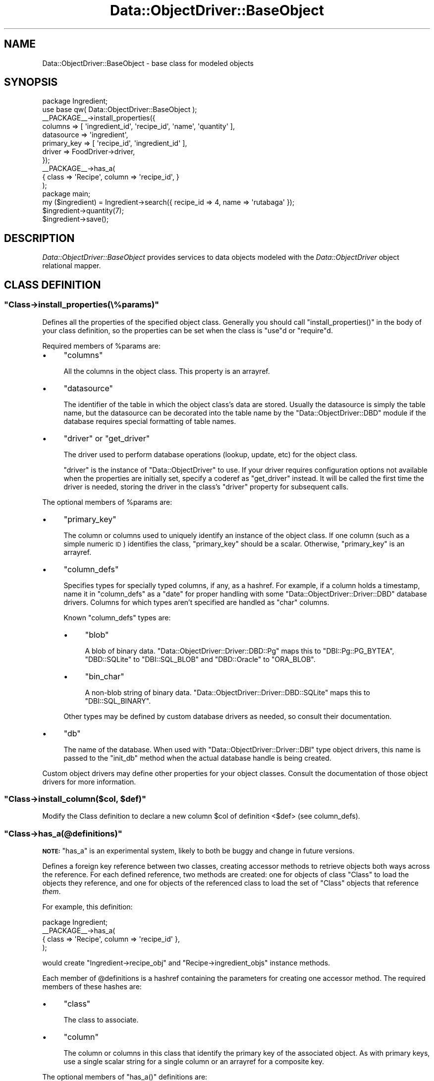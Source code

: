 .\" Automatically generated by Pod::Man 2.22 (Pod::Simple 3.07)
.\"
.\" Standard preamble:
.\" ========================================================================
.de Sp \" Vertical space (when we can't use .PP)
.if t .sp .5v
.if n .sp
..
.de Vb \" Begin verbatim text
.ft CW
.nf
.ne \\$1
..
.de Ve \" End verbatim text
.ft R
.fi
..
.\" Set up some character translations and predefined strings.  \*(-- will
.\" give an unbreakable dash, \*(PI will give pi, \*(L" will give a left
.\" double quote, and \*(R" will give a right double quote.  \*(C+ will
.\" give a nicer C++.  Capital omega is used to do unbreakable dashes and
.\" therefore won't be available.  \*(C` and \*(C' expand to `' in nroff,
.\" nothing in troff, for use with C<>.
.tr \(*W-
.ds C+ C\v'-.1v'\h'-1p'\s-2+\h'-1p'+\s0\v'.1v'\h'-1p'
.ie n \{\
.    ds -- \(*W-
.    ds PI pi
.    if (\n(.H=4u)&(1m=24u) .ds -- \(*W\h'-12u'\(*W\h'-12u'-\" diablo 10 pitch
.    if (\n(.H=4u)&(1m=20u) .ds -- \(*W\h'-12u'\(*W\h'-8u'-\"  diablo 12 pitch
.    ds L" ""
.    ds R" ""
.    ds C` ""
.    ds C' ""
'br\}
.el\{\
.    ds -- \|\(em\|
.    ds PI \(*p
.    ds L" ``
.    ds R" ''
'br\}
.\"
.\" Escape single quotes in literal strings from groff's Unicode transform.
.ie \n(.g .ds Aq \(aq
.el       .ds Aq '
.\"
.\" If the F register is turned on, we'll generate index entries on stderr for
.\" titles (.TH), headers (.SH), subsections (.SS), items (.Ip), and index
.\" entries marked with X<> in POD.  Of course, you'll have to process the
.\" output yourself in some meaningful fashion.
.ie \nF \{\
.    de IX
.    tm Index:\\$1\t\\n%\t"\\$2"
..
.    nr % 0
.    rr F
.\}
.el \{\
.    de IX
..
.\}
.\"
.\" Accent mark definitions (@(#)ms.acc 1.5 88/02/08 SMI; from UCB 4.2).
.\" Fear.  Run.  Save yourself.  No user-serviceable parts.
.    \" fudge factors for nroff and troff
.if n \{\
.    ds #H 0
.    ds #V .8m
.    ds #F .3m
.    ds #[ \f1
.    ds #] \fP
.\}
.if t \{\
.    ds #H ((1u-(\\\\n(.fu%2u))*.13m)
.    ds #V .6m
.    ds #F 0
.    ds #[ \&
.    ds #] \&
.\}
.    \" simple accents for nroff and troff
.if n \{\
.    ds ' \&
.    ds ` \&
.    ds ^ \&
.    ds , \&
.    ds ~ ~
.    ds /
.\}
.if t \{\
.    ds ' \\k:\h'-(\\n(.wu*8/10-\*(#H)'\'\h"|\\n:u"
.    ds ` \\k:\h'-(\\n(.wu*8/10-\*(#H)'\`\h'|\\n:u'
.    ds ^ \\k:\h'-(\\n(.wu*10/11-\*(#H)'^\h'|\\n:u'
.    ds , \\k:\h'-(\\n(.wu*8/10)',\h'|\\n:u'
.    ds ~ \\k:\h'-(\\n(.wu-\*(#H-.1m)'~\h'|\\n:u'
.    ds / \\k:\h'-(\\n(.wu*8/10-\*(#H)'\z\(sl\h'|\\n:u'
.\}
.    \" troff and (daisy-wheel) nroff accents
.ds : \\k:\h'-(\\n(.wu*8/10-\*(#H+.1m+\*(#F)'\v'-\*(#V'\z.\h'.2m+\*(#F'.\h'|\\n:u'\v'\*(#V'
.ds 8 \h'\*(#H'\(*b\h'-\*(#H'
.ds o \\k:\h'-(\\n(.wu+\w'\(de'u-\*(#H)/2u'\v'-.3n'\*(#[\z\(de\v'.3n'\h'|\\n:u'\*(#]
.ds d- \h'\*(#H'\(pd\h'-\w'~'u'\v'-.25m'\f2\(hy\fP\v'.25m'\h'-\*(#H'
.ds D- D\\k:\h'-\w'D'u'\v'-.11m'\z\(hy\v'.11m'\h'|\\n:u'
.ds th \*(#[\v'.3m'\s+1I\s-1\v'-.3m'\h'-(\w'I'u*2/3)'\s-1o\s+1\*(#]
.ds Th \*(#[\s+2I\s-2\h'-\w'I'u*3/5'\v'-.3m'o\v'.3m'\*(#]
.ds ae a\h'-(\w'a'u*4/10)'e
.ds Ae A\h'-(\w'A'u*4/10)'E
.    \" corrections for vroff
.if v .ds ~ \\k:\h'-(\\n(.wu*9/10-\*(#H)'\s-2\u~\d\s+2\h'|\\n:u'
.if v .ds ^ \\k:\h'-(\\n(.wu*10/11-\*(#H)'\v'-.4m'^\v'.4m'\h'|\\n:u'
.    \" for low resolution devices (crt and lpr)
.if \n(.H>23 .if \n(.V>19 \
\{\
.    ds : e
.    ds 8 ss
.    ds o a
.    ds d- d\h'-1'\(ga
.    ds D- D\h'-1'\(hy
.    ds th \o'bp'
.    ds Th \o'LP'
.    ds ae ae
.    ds Ae AE
.\}
.rm #[ #] #H #V #F C
.\" ========================================================================
.\"
.IX Title "Data::ObjectDriver::BaseObject 3pm"
.TH Data::ObjectDriver::BaseObject 3pm "2010-03-22" "perl v5.10.1" "User Contributed Perl Documentation"
.\" For nroff, turn off justification.  Always turn off hyphenation; it makes
.\" way too many mistakes in technical documents.
.if n .ad l
.nh
.SH "NAME"
Data::ObjectDriver::BaseObject \- base class for modeled objects
.SH "SYNOPSIS"
.IX Header "SYNOPSIS"
.Vb 2
\&    package Ingredient;
\&    use base qw( Data::ObjectDriver::BaseObject );
\&
\&    _\|_PACKAGE_\|_\->install_properties({
\&        columns     => [ \*(Aqingredient_id\*(Aq, \*(Aqrecipe_id\*(Aq, \*(Aqname\*(Aq, \*(Aqquantity\*(Aq ],
\&        datasource  => \*(Aqingredient\*(Aq,
\&        primary_key => [ \*(Aqrecipe_id\*(Aq, \*(Aqingredient_id\*(Aq ],
\&        driver      => FoodDriver\->driver,
\&    });
\&
\&    _\|_PACKAGE_\|_\->has_a(
\&        { class => \*(AqRecipe\*(Aq, column => \*(Aqrecipe_id\*(Aq, }
\&    );
\&
\&    package main;
\&
\&    my ($ingredient) = Ingredient\->search({ recipe_id => 4, name => \*(Aqrutabaga\*(Aq });
\&    $ingredient\->quantity(7);
\&    $ingredient\->save();
.Ve
.SH "DESCRIPTION"
.IX Header "DESCRIPTION"
\&\fIData::ObjectDriver::BaseObject\fR provides services to data objects modeled
with the \fIData::ObjectDriver\fR object relational mapper.
.SH "CLASS DEFINITION"
.IX Header "CLASS DEFINITION"
.ie n .SS """Class\->install_properties(\e%params)"""
.el .SS "\f(CWClass\->install_properties(\e%params)\fP"
.IX Subsection "Class->install_properties(%params)"
Defines all the properties of the specified object class. Generally you should
call \f(CW\*(C`install_properties()\*(C'\fR in the body of your class definition, so the
properties can be set when the class is \f(CW\*(C`use\*(C'\fRd or \f(CW\*(C`require\*(C'\fRd.
.PP
Required members of \f(CW%params\fR are:
.IP "\(bu" 4
\&\f(CW\*(C`columns\*(C'\fR
.Sp
All the columns in the object class. This property is an arrayref.
.IP "\(bu" 4
\&\f(CW\*(C`datasource\*(C'\fR
.Sp
The identifier of the table in which the object class's data are stored.
Usually the datasource is simply the table name, but the datasource can be
decorated into the table name by the \f(CW\*(C`Data::ObjectDriver::DBD\*(C'\fR module if the
database requires special formatting of table names.
.IP "\(bu" 4
\&\f(CW\*(C`driver\*(C'\fR or \f(CW\*(C`get_driver\*(C'\fR
.Sp
The driver used to perform database operations (lookup, update, etc) for the
object class.
.Sp
\&\f(CW\*(C`driver\*(C'\fR is the instance of \f(CW\*(C`Data::ObjectDriver\*(C'\fR to use. If your driver
requires configuration options not available when the properties are initially
set, specify a coderef as \f(CW\*(C`get_driver\*(C'\fR instead. It will be called the first
time the driver is needed, storing the driver in the class's \f(CW\*(C`driver\*(C'\fR property
for subsequent calls.
.PP
The optional members of \f(CW%params\fR are:
.IP "\(bu" 4
\&\f(CW\*(C`primary_key\*(C'\fR
.Sp
The column or columns used to uniquely identify an instance of the object
class. If one column (such as a simple numeric \s-1ID\s0) identifies the class,
\&\f(CW\*(C`primary_key\*(C'\fR should be a scalar. Otherwise, \f(CW\*(C`primary_key\*(C'\fR is an arrayref.
.IP "\(bu" 4
\&\f(CW\*(C`column_defs\*(C'\fR
.Sp
Specifies types for specially typed columns, if any, as a hashref. For example,
if a column holds a timestamp, name it in \f(CW\*(C`column_defs\*(C'\fR as a \f(CW\*(C`date\*(C'\fR for
proper handling with some \f(CW\*(C`Data::ObjectDriver::Driver::DBD\*(C'\fR database drivers.
Columns for which types aren't specified are handled as \f(CW\*(C`char\*(C'\fR columns.
.Sp
Known \f(CW\*(C`column_defs\*(C'\fR types are:
.RS 4
.IP "\(bu" 4
\&\f(CW\*(C`blob\*(C'\fR
.Sp
A blob of binary data. \f(CW\*(C`Data::ObjectDriver::Driver::DBD::Pg\*(C'\fR maps this to
\&\f(CW\*(C`DBI::Pg::PG_BYTEA\*(C'\fR, \f(CW\*(C`DBD::SQLite\*(C'\fR to \f(CW\*(C`DBI::SQL_BLOB\*(C'\fR and \f(CW\*(C`DBD::Oracle\*(C'\fR
to \f(CW\*(C`ORA_BLOB\*(C'\fR.
.IP "\(bu" 4
\&\f(CW\*(C`bin_char\*(C'\fR
.Sp
A non-blob string of binary data. \f(CW\*(C`Data::ObjectDriver::Driver::DBD::SQLite\*(C'\fR
maps this to \f(CW\*(C`DBI::SQL_BINARY\*(C'\fR.
.RE
.RS 4
.Sp
Other types may be defined by custom database drivers as needed, so consult
their documentation.
.RE
.IP "\(bu" 4
\&\f(CW\*(C`db\*(C'\fR
.Sp
The name of the database. When used with \f(CW\*(C`Data::ObjectDriver::Driver::DBI\*(C'\fR
type object drivers, this name is passed to the \f(CW\*(C`init_db\*(C'\fR method when the
actual database handle is being created.
.PP
Custom object drivers may define other properties for your object classes.
Consult the documentation of those object drivers for more information.
.ie n .SS """Class\->install_column($col, $def)"""
.el .SS "\f(CWClass\->install_column($col, $def)\fP"
.IX Subsection "Class->install_column($col, $def)"
Modify the Class definition to declare a new column \f(CW$col\fR of definition <$def>
(see column_defs).
.ie n .SS """Class\->has_a(@definitions)"""
.el .SS "\f(CWClass\->has_a(@definitions)\fP"
.IX Subsection "Class->has_a(@definitions)"
\&\fB\s-1NOTE:\s0\fR \f(CW\*(C`has_a\*(C'\fR is an experimental system, likely to both be buggy and change
in future versions.
.PP
Defines a foreign key reference between two classes, creating accessor methods
to retrieve objects both ways across the reference. For each defined reference,
two methods are created: one for objects of class \f(CW\*(C`Class\*(C'\fR to load the objects
they reference, and one for objects of the referenced class to load the set of
\&\f(CW\*(C`Class\*(C'\fR objects that reference \fIthem\fR.
.PP
For example, this definition:
.PP
.Vb 4
\&    package Ingredient;
\&    _\|_PACKAGE_\|_\->has_a(
\&        { class => \*(AqRecipe\*(Aq, column => \*(Aqrecipe_id\*(Aq },
\&    );
.Ve
.PP
would create \f(CW\*(C`Ingredient\->recipe_obj\*(C'\fR and \f(CW\*(C`Recipe\->ingredient_objs\*(C'\fR
instance methods.
.PP
Each member of \f(CW@definitions\fR is a hashref containing the parameters for
creating one accessor method. The required members of these hashes are:
.IP "\(bu" 4
\&\f(CW\*(C`class\*(C'\fR
.Sp
The class to associate.
.IP "\(bu" 4
\&\f(CW\*(C`column\*(C'\fR
.Sp
The column or columns in this class that identify the primary key of the
associated object. As with primary keys, use a single scalar string for a
single column or an arrayref for a composite key.
.PP
The optional members of \f(CW\*(C`has_a()\*(C'\fR definitions are:
.IP "\(bu" 4
\&\f(CW\*(C`method\*(C'\fR
.Sp
The name of the accessor method to create.
.Sp
By default, the method name is the concatenated set of column names with each
\&\f(CW\*(C`_id\*(C'\fR suffix removed, and the suffix \f(CW\*(C`_obj\*(C'\fR appended at the end of the method
name. For example, if \f(CW\*(C`column\*(C'\fR were \f(CW\*(C`[\*(Aqrecipe_id\*(Aq, \*(Aqingredient_id\*(Aq]\*(C'\fR, the
resulting method would be called \f(CW\*(C`recipe_ingredient_obj\*(C'\fR by default.
.IP "\(bu" 4
\&\f(CW\*(C`cached\*(C'\fR
.Sp
Whether to keep a reference to the foreign object once it's loaded. Subsequent
calls to the accessor method would return that reference immediately.
.IP "\(bu" 4
\&\f(CW\*(C`parent_method\*(C'\fR
.Sp
The name of the reciprocal method created in the referenced class named in
\&\f(CW\*(C`class\*(C'\fR.
.Sp
By default, that method is named with the lowercased name of the current class
with the suffix \f(CW\*(C`_objs\*(C'\fR. For example, if in your \f(CW\*(C`Ingredient\*(C'\fR class you
defined a relationship with \f(CW\*(C`Recipe\*(C'\fR on the column \f(CW\*(C`recipe_id\*(C'\fR, this would
create a \f(CW\*(C`$recipe\->ingredient_objs\*(C'\fR method.
.Sp
Note that if you reference one class with multiple sets of fields, you can omit
only one parent_method; otherwise the methods would be named the same thing.
For instance, if you had a \f(CW\*(C`Friend\*(C'\fR class with two references to \f(CW\*(C`User\*(C'\fR
objects in its \f(CW\*(C`user_id\*(C'\fR and \f(CW\*(C`friend_id\*(C'\fR columns, one of them would need a
\&\f(CW\*(C`parent_method\*(C'\fR.
.ie n .SS """Class\->has_partitions(%param)"""
.el .SS "\f(CWClass\->has_partitions(%param)\fP"
.IX Subsection "Class->has_partitions(%param)"
Defines that the given class is partitioned, configuring it for use with the
\&\f(CW\*(C`Data::ObjectDriver::Driver::SimplePartition\*(C'\fR object driver. Required members
of \f(CW%param\fR are:
.IP "\(bu" 4
\&\f(CW\*(C`number\*(C'\fR
.Sp
The number of partitions in which objects of this class may be stored.
.IP "\(bu" 4
\&\f(CW\*(C`get_driver\*(C'\fR
.Sp
A function that returns an object driver, given a partition \s-1ID\s0 and any extra
parameters specified when the class's
\&\f(CW\*(C`Data::ObjectDriver::Driver::SimplePartition\*(C'\fR was instantiated.
.PP
Note that only the parent object for use with the \f(CW\*(C`SimplePartition\*(C'\fR driver
should use \f(CW\*(C`has_partitions()\*(C'\fR. See
\&\f(CW\*(C`Data::ObjectDriver::Driver::SimplePartition\*(C'\fR for more about partitioning.
.SH "BASIC USAGE"
.IX Header "BASIC USAGE"
.ie n .SS """Class\->lookup($id)"""
.el .SS "\f(CWClass\->lookup($id)\fP"
.IX Subsection "Class->lookup($id)"
Returns the instance of \f(CW\*(C`Class\*(C'\fR with the given value for its primary key. If
\&\f(CW\*(C`Class\*(C'\fR has a complex primary key (more than one column), \f(CW$id\fR should be an
arrayref specifying the column values in the same order as specified in the
\&\f(CW\*(C`primary_key\*(C'\fR property.
.ie n .SS """Class\->search(\e%terms, [\e%args])"""
.el .SS "\f(CWClass\->search(\e%terms, [\e%args])\fP"
.IX Subsection "Class->search(%terms, [%args])"
Returns all instances of \f(CW\*(C`Class\*(C'\fR that match the values specified in
\&\f(CW\*(C`\e%terms\*(C'\fR, keyed on column names. In list context, \f(CW\*(C`search\*(C'\fR returns the
objects containing those values. In scalar context, \f(CW\*(C`search\*(C'\fR returns an
iterator function containing the same set of objects.
.PP
Your search can be customized with parameters specified in \f(CW\*(C`\e%args\*(C'\fR. Commonly
recognized parameters (those implemented by the standard \f(CW\*(C`Data::ObjectDriver\*(C'\fR
object drivers) are:
.IP "\(bu" 4
\&\f(CW\*(C`sort\*(C'\fR
.Sp
A column by which to order the object results.
.IP "\(bu" 4
\&\f(CW\*(C`direction\*(C'\fR
.Sp
If set to \f(CW\*(C`descend\*(C'\fR, the results (ordered by the \f(CW\*(C`sort\*(C'\fR column) are returned
in descending order. Otherwise, results will be in ascending order.
.IP "\(bu" 4
\&\f(CW\*(C`limit\*(C'\fR
.Sp
The number of results to return, at most. You can use this with \f(CW\*(C`offset\*(C'\fR to
paginate your \f(CW\*(C`search()\*(C'\fR results.
.IP "\(bu" 4
\&\f(CW\*(C`offset\*(C'\fR
.Sp
The number of results to skip before the first returned result. Use this with
\&\f(CW\*(C`limit\*(C'\fR to paginate your \f(CW\*(C`search()\*(C'\fR results.
.IP "\(bu" 4
\&\f(CW\*(C`fetchonly\*(C'\fR
.Sp
A list (arrayref) of columns that should be requested. If specified, only the
specified columns of the resulting objects are guaranteed to be set to the
correct values.
.Sp
Note that any caching object drivers you use may opt to ignore \f(CW\*(C`fetchonly\*(C'\fR
instructions, or decline to cache objects queried with \f(CW\*(C`fetchonly\*(C'\fR.
.IP "\(bu" 4
\&\f(CW\*(C`for_update\*(C'\fR
.Sp
If true, instructs the object driver to indicate the query is a search, but the
application may want to update the data after. That is, the generated \s-1SQL\s0
\&\f(CW\*(C`SELECT\*(C'\fR query will include a \f(CW\*(C`FOR UPDATE\*(C'\fR clause.
.PP
All options are passed to the object driver, so your driver may support
additional options.
.ie n .SS """Class\->result(\e%terms, [\e%args])"""
.el .SS "\f(CWClass\->result(\e%terms, [\e%args])\fP"
.IX Subsection "Class->result(%terms, [%args])"
Takes the same \fI\f(CI%terms\fI\fR and \fI\f(CI%args\fI\fR arguments that \fIsearch\fR takes, but
instead of executing the query immediately, returns a
\&\fIData::ObjectDriver::ResultSet\fR object representing the set of results.
.ie n .SS """$obj\->exists()"""
.el .SS "\f(CW$obj\->exists()\fP"
.IX Subsection "$obj->exists()"
Returns true if \f(CW$obj\fR already exists in the database.
.ie n .SS """$obj\->save()"""
.el .SS "\f(CW$obj\->save()\fP"
.IX Subsection "$obj->save()"
Saves \f(CW$obj\fR to the database, whether it is already there or not. That is,
\&\f(CW\*(C`save()\*(C'\fR is functionally:
.PP
.Vb 1
\&    $obj\->exists() ? $obj\->update() : $obj\->insert()
.Ve
.ie n .SS """$obj\->update()"""
.el .SS "\f(CW$obj\->update()\fP"
.IX Subsection "$obj->update()"
Saves changes to \f(CW$obj\fR, an object that already exists in its database.
.ie n .SS """$obj\->insert()"""
.el .SS "\f(CW$obj\->insert()\fP"
.IX Subsection "$obj->insert()"
Adds \f(CW$obj\fR to the database in which it should exist, according to its object
driver and configuration.
.ie n .SS """$obj\->remove()"""
.el .SS "\f(CW$obj\->remove()\fP"
.IX Subsection "$obj->remove()"
Deletes \f(CW$obj\fR from its database.
.ie n .SS """$obj\->replace()"""
.el .SS "\f(CW$obj\->replace()\fP"
.IX Subsection "$obj->replace()"
Replaces \f(CW$obj\fR in the database. Does the right thing if the driver
knows how to \s-1REPLACE\s0 object, ala MySQL.
.SH "USAGE"
.IX Header "USAGE"
.ie n .SS """Class\->new(%columns)"""
.el .SS "\f(CWClass\->new(%columns)\fP"
.IX Subsection "Class->new(%columns)"
Returns a new object of the given class, initializing its columns with the values
in \f(CW%columns\fR.
.ie n .SS """$obj\->init(%columns)"""
.el .SS "\f(CW$obj\->init(%columns)\fP"
.IX Subsection "$obj->init(%columns)"
Initializes \f(CW$obj\fRi by initializing its columns with the values in
\&\f(CW%columns\fR.
.PP
Override this method if you must do initial configuration to new instances of
\&\f(CW$obj\fR's class that are not more appropriate as a \f(CW\*(C`post_load\*(C'\fR callback.
.ie n .SS """Class\->properties()"""
.el .SS "\f(CWClass\->properties()\fP"
.IX Subsection "Class->properties()"
Returns the named object class's properties as a hashref. Note that some of the
standard object class properties, such as \f(CW\*(C`primary_key\*(C'\fR, have more convenient
accessors than reading the properties directly.
.ie n .SS """Class\->driver()"""
.el .SS "\f(CWClass\->driver()\fP"
.IX Subsection "Class->driver()"
Returns the object driver for this class, invoking the class's \fIget_driver\fR
function (and caching the result for future calls) if necessary.
.ie n .SS """Class\->get_driver($get_driver_fn)"""
.el .SS "\f(CWClass\->get_driver($get_driver_fn)\fP"
.IX Subsection "Class->get_driver($get_driver_fn)"
Sets the function used to find the object driver for \fIClass\fR objects (that is,
the \f(CW\*(C`get_driver\*(C'\fR property).
.PP
Note that once \f(CW\*(C`driver()\*(C'\fR has been called, the \f(CW\*(C`get_driver\*(C'\fR function is not
used. Usually you would specify your function as the \f(CW\*(C`get_driver\*(C'\fR parameter to
\&\f(CW\*(C`install_properties()\*(C'\fR.
.ie n .SS """Class\->is_pkless()"""
.el .SS "\f(CWClass\->is_pkless()\fP"
.IX Subsection "Class->is_pkless()"
Returns whether the given object class has a primary key defined.
.ie n .SS """Class\->is_primary_key($column)"""
.el .SS "\f(CWClass\->is_primary_key($column)\fP"
.IX Subsection "Class->is_primary_key($column)"
Returns whether the given column is or is part of the primary key for \f(CW\*(C`Class\*(C'\fR
objects.
.ie n .SS """$obj\->primary_key()"""
.el .SS "\f(CW$obj\->primary_key()\fP"
.IX Subsection "$obj->primary_key()"
Returns the \fIvalues\fR of the primary key fields of \f(CW$obj\fR.
.ie n .SS """Class\->primary_key_tuple()"""
.el .SS "\f(CWClass\->primary_key_tuple()\fP"
.IX Subsection "Class->primary_key_tuple()"
Returns the \fInames\fR of the primary key fields of \f(CW\*(C`Class\*(C'\fR objects.
.ie n .SS """$obj\->is_same($other_obj)"""
.el .SS "\f(CW$obj\->is_same($other_obj)\fP"
.IX Subsection "$obj->is_same($other_obj)"
Do a primary key check on \f(CW$obj\fR and $<other_obj> and returns true only if they
are identical.
.ie n .SS """$obj\->object_is_stored()"""
.el .SS "\f(CW$obj\->object_is_stored()\fP"
.IX Subsection "$obj->object_is_stored()"
Returns true if the object hasn't been stored in the database yet.
This is particularily useful in triggers where you can then determine
if the object is being \s-1INSERTED\s0 or just \s-1UPDATED\s0.
.ie n .SS """$obj\->pk_str()"""
.el .SS "\f(CW$obj\->pk_str()\fP"
.IX Subsection "$obj->pk_str()"
returns the primay key has a printable string.
.ie n .SS """$obj\->has_primary_key()"""
.el .SS "\f(CW$obj\->has_primary_key()\fP"
.IX Subsection "$obj->has_primary_key()"
Returns whether the given object has values for all of its primary key fields.
.ie n .SS """$obj\->uncache_object()"""
.el .SS "\f(CW$obj\->uncache_object()\fP"
.IX Subsection "$obj->uncache_object()"
If you use a Cache driver, returned object will be automatically cached as a result
of common retrieve operations. In some rare cases you may want the cache to be cleared
explicitely, and this method provides you with a way to do it.
.ie n .SS """$obj\->primary_key_to_terms([$id])"""
.el .SS "\f(CW$obj\->primary_key_to_terms([$id])\fP"
.IX Subsection "$obj->primary_key_to_terms([$id])"
Returns \f(CW$obj\fR's primary key as a hashref of values keyed on column names,
suitable for passing as \f(CW\*(C`search()\*(C'\fR terms. If \f(CW$id\fR is specified, convert that
primary key instead of \f(CW$obj\fR's.
.ie n .SS """Class\->datasource()"""
.el .SS "\f(CWClass\->datasource()\fP"
.IX Subsection "Class->datasource()"
Returns the datasource for objects of class \f(CW\*(C`Class\*(C'\fR. That is, returns the
\&\f(CW\*(C`datasource\*(C'\fR property of \f(CW\*(C`Class\*(C'\fR.
.ie n .SS """Class\->columns_of_type($type)"""
.el .SS "\f(CWClass\->columns_of_type($type)\fP"
.IX Subsection "Class->columns_of_type($type)"
Returns the list of columns in \f(CW\*(C`Class\*(C'\fR objects that hold data of type
\&\f(CW$type\fR, as an arrayref. Columns are of a certain type when they are set that
way in \f(CW\*(C`Class\*(C'\fR's \f(CW\*(C`column_defs\*(C'\fR property.
.ie n .SS """$obj\->set_values(\e%values)"""
.el .SS "\f(CW$obj\->set_values(\e%values)\fP"
.IX Subsection "$obj->set_values(%values)"
Sets all the columns of \f(CW$obj\fR that are members of \f(CW\*(C`\e%values\*(C'\fR to the values
specified there.
.ie n .SS """$obj\->set_values_internal(\e%values)"""
.el .SS "\f(CW$obj\->set_values_internal(\e%values)\fP"
.IX Subsection "$obj->set_values_internal(%values)"
Sets new specified values of \f(CW$obj\fR, without using any overridden mutator
methods of \f(CW$obj\fR and without marking the changed columns changed.
.ie n .SS """$obj\->clone()"""
.el .SS "\f(CW$obj\->clone()\fP"
.IX Subsection "$obj->clone()"
Returns a new object of the same class as \fI\f(CI$obj\fI\fR containing the same data,
except for primary keys, which are set to \f(CW\*(C`undef\*(C'\fR.
.ie n .SS """$obj\->clone_all()"""
.el .SS "\f(CW$obj\->clone_all()\fP"
.IX Subsection "$obj->clone_all()"
Returns a new object of the same class as \fI\f(CI$obj\fI\fR containing the same data,
including all key fields.
.ie n .SS """Class\->has_column($column)"""
.el .SS "\f(CWClass\->has_column($column)\fP"
.IX Subsection "Class->has_column($column)"
Returns whether a column named \f(CW$column\fR exists in objects of class <Class>.
.ie n .SS """Class\->column_names()"""
.el .SS "\f(CWClass\->column_names()\fP"
.IX Subsection "Class->column_names()"
Returns the list of columns in \f(CW\*(C`Class\*(C'\fR objects as an arrayref.
.ie n .SS """$obj\->column_values()"""
.el .SS "\f(CW$obj\->column_values()\fP"
.IX Subsection "$obj->column_values()"
Returns the columns and values in the given object as a hashref.
.ie n .SS """$obj\->column($column, [$value])"""
.el .SS "\f(CW$obj\->column($column, [$value])\fP"
.IX Subsection "$obj->column($column, [$value])"
Returns the value of \f(CW$obj\fR's column \f(CW$column\fR. If \f(CW$value\fR is specified,
\&\f(CW\*(C`column()\*(C'\fR sets the first.
.PP
Note the usual way of accessing and mutating column values is through the named
accessors:
.PP
.Vb 2
\&    $obj\->column(\*(Aqfred\*(Aq, \*(Aqbarney\*(Aq);  # possible
\&    $obj\->fred(\*(Aqbarney\*(Aq);            # preferred
.Ve
.ie n .SS """$obj\->is_changed([$column])"""
.el .SS "\f(CW$obj\->is_changed([$column])\fP"
.IX Subsection "$obj->is_changed([$column])"
Returns whether any values in \f(CW$obj\fR have changed. If \f(CW$column\fR is given,
returns specifically whether that column has changed.
.ie n .SS """$obj\->changed_cols_and_pk()"""
.el .SS "\f(CW$obj\->changed_cols_and_pk()\fP"
.IX Subsection "$obj->changed_cols_and_pk()"
Returns the list of all columns that have changed in \f(CW$obj\fR since it was last
loaded from or saved to the database, as a list.
.ie n .SS """$obj\->changed_cols()"""
.el .SS "\f(CW$obj\->changed_cols()\fP"
.IX Subsection "$obj->changed_cols()"
Returns the list of changed columns in \f(CW$obj\fR as a list, except for any
columns in \f(CW$obj\fR's primary key (even if they have changed).
.ie n .SS """Class\->lookup_multi(\e@ids)"""
.el .SS "\f(CWClass\->lookup_multi(\e@ids)\fP"
.IX Subsection "Class->lookup_multi(@ids)"
Returns a list (arrayref) of objects as specified by their primary keys.
.ie n .SS """Class\->bulk_insert(\e@columns, \e@data)"""
.el .SS "\f(CWClass\->bulk_insert(\e@columns, \e@data)\fP"
.IX Subsection "Class->bulk_insert(@columns, @data)"
Adds the given data, an arrayref of arrayrefs containing column values in the
order of column names given in \f(CW\*(C`\e@columns\*(C'\fR, as directly to the database as
\&\f(CW\*(C`Class\*(C'\fR records.
.PP
Note that only some database drivers (for example,
\&\f(CW\*(C`Data::ObjectDriver::Driver::DBD::Pg\*(C'\fR) implement the bulk insert operation.
.ie n .SS """$obj\->fetch_data()"""
.el .SS "\f(CW$obj\->fetch_data()\fP"
.IX Subsection "$obj->fetch_data()"
Returns the current values from \f(CW$obj\fR as saved in the database, as a hashref.
.ie n .SS """$obj\->refresh()"""
.el .SS "\f(CW$obj\->refresh()\fP"
.IX Subsection "$obj->refresh()"
Resets the values of \f(CW$obj\fR from the database. Any unsaved modifications to
\&\f(CW$obj\fR will be lost, and any made meanwhile will be reflected in \f(CW$obj\fR
afterward.
.ie n .SS """$obj\->column_func($column)"""
.el .SS "\f(CW$obj\->column_func($column)\fP"
.IX Subsection "$obj->column_func($column)"
Creates an accessor/mutator method for column \f(CW$column\fR, returning it as a
coderef.
.PP
Override this if you need special behavior in all accessor/mutator methods.
.ie n .SS """$obj\->deflate()"""
.el .SS "\f(CW$obj\->deflate()\fP"
.IX Subsection "$obj->deflate()"
Returns a minimal representation of the object, for use in caches where
you might want to preserve space (like memcached). Can also be overridden
by subclasses to store the optimal representation of an object in the
cache. For example, if you have metadata attached to an object, you might
want to store that in the cache, as well.
.ie n .SS """Class\->inflate($deflated)"""
.el .SS "\f(CWClass\->inflate($deflated)\fP"
.IX Subsection "Class->inflate($deflated)"
Inflates the deflated representation of the object \fI\f(CI$deflated\fI\fR into a proper
object in the class \fIClass\fR. That is, undoes the operation \f(CW\*(C`$deflated =
$obj\->deflate()\*(C'\fR by returning a new object equivalent to \f(CW$obj\fR.
.SH "TRANSACTION SUPPORT AND METHODS"
.IX Header "TRANSACTION SUPPORT AND METHODS"
.SS "Introduction"
.IX Subsection "Introduction"
When dealing with the methods on this class, the transactions are global,
i.e: applied to all drivers. You can still enable transactions per driver
if you directly use the driver \s-1API\s0.
.ie n .SS """Class\->begin_work"""
.el .SS "\f(CWClass\->begin_work\fP"
.IX Subsection "Class->begin_work"
This enable transactions globally for all drivers until the next rollback
or commit call on the class.
.PP
If begin_work is called while a transaction is still active (nested transaction)
then the two transactions are merged. So inner transactions are ignored and
a warning will be emitted.
.ie n .SS """Class\->rollback"""
.el .SS "\f(CWClass\->rollback\fP"
.IX Subsection "Class->rollback"
This rollbacks all the transactions since the last begin work, and exits
from the active transaction state.
.ie n .SS """Class\->commit"""
.el .SS "\f(CWClass\->commit\fP"
.IX Subsection "Class->commit"
Commits the transactions, and exits from the active transaction state.
.ie n .SS """Class\->txn_debug"""
.el .SS "\f(CWClass\->txn_debug\fP"
.IX Subsection "Class->txn_debug"
Just return the value of the global flag and the current working drivers
in a hashref.
.ie n .SS """Class\->txn_active"""
.el .SS "\f(CWClass\->txn_active\fP"
.IX Subsection "Class->txn_active"
Returns true if a transaction is already active.
.SH "DIAGNOSTICS"
.IX Header "DIAGNOSTICS"
.IP "\(bu" 4
\&\f(CW\*(C`Please specify a valid column for \f(CIclass\f(CW\*(C'\fR
.Sp
One of the class relationships you defined with \f(CW\*(C`has_a()\*(C'\fR was missing a
\&\f(CW\*(C`column\*(C'\fR member.
.IP "\(bu" 4
\&\f(CW\*(C`Please define a valid method for \f(CIcolumn\f(CW\*(C'\fR
.Sp
One of the class relationships you defined with \f(CW\*(C`has_a()\*(C'\fR was missing its
\&\f(CW\*(C`method\*(C'\fR member and a method name could not be generated, or the class for
which you specified the relationship already has a method by that name. Perhaps
you specified an additional accessor by the same name for that class.
.IP "\(bu" 4
\&\f(CW\*(C`keys don\*(Aqt match with primary keys: \f(CIlist\f(CW\*(C'\fR
.Sp
The hashref of values you passed as the \s-1ID\s0 to \f(CW\*(C`primary_key_to_terms()\*(C'\fR was
missing or had extra members. Perhaps you used a full \f(CW\*(C`column_values()\*(C'\fR hash
instead of only including that class's key fields.
.IP "\(bu" 4
\&\f(CW\*(C`You tried to set inexistent column \f(CIcolumn name\f(CW to value \f(CIdata\f(CW on \f(CIclass name\f(CW\*(C'\fR
.Sp
The hashref you specified to \f(CW\*(C`set_values()\*(C'\fR contained keys that are not
defined columns for that class of object. Perhaps you invoked it on the wrong
class, or did not fully filter members of the hash out before using it.
.IP "\(bu" 4
\&\f(CW\*(C`Cannot find column \*(Aq\f(CIcolumn\f(CW\*(Aq for class \*(Aq\f(CIclass\f(CW\*(Aq\*(C'\fR
.Sp
The column you specified to \f(CW\*(C`column()\*(C'\fR does not exist for that class, you
attempted to use an automatically generated accessor/mutator for a column that
doesn't exist, or attempted to use a column accessor as a class method instead
of an instance method. Perhaps you performed your call on the wrong class or
variable, or misspelled a method or column name.
.IP "\(bu" 4
\&\f(CW\*(C`Must specify column\*(C'\fR
.Sp
You invoked the \f(CW\*(C`column_func()\*(C'\fR method without specifying a column name.
Column names are required to create the accessor/mutator function, so it knows
what data member of the object to use.
.IP "\(bu" 4
\&\f(CW\*(C`number (of partitions) is required\*(C'\fR
.Sp
You attempted to define partitioning for a class without specifying the number
of partitions for that class in the \f(CW\*(C`number\*(C'\fR member. Perhaps your logic for
determining the number of partitions resulted in \f(CW\*(C`undef\*(C'\fR or 0.
.IP "\(bu" 4
\&\f(CW\*(C`get_driver is required\*(C'\fR
.Sp
You attempted to define partitioning for a class without specifying the
function to find the object driver for a partition \s-1ID\s0 as the \f(CW\*(C`get_driver\*(C'\fR
member.
.SH "BUGS AND LIMITATIONS"
.IX Header "BUGS AND LIMITATIONS"
There are no known bugs in this module.
.SH "SEE ALSO"
.IX Header "SEE ALSO"
Data::ObjectDriver, Data::ObjectDriver::Driver::DBI,
Data::ObjectDriver::Driver::SimplePartition
.SH "LICENSE"
.IX Header "LICENSE"
\&\fIData::ObjectDriver\fR is free software; you may redistribute it and/or modify
it under the same terms as Perl itself.
.SH "AUTHOR & COPYRIGHT"
.IX Header "AUTHOR & COPYRIGHT"
Except where otherwise noted, \fIData::ObjectDriver\fR is Copyright 2005\-2006
Six Apart, cpan@sixapart.com. All rights reserved.
